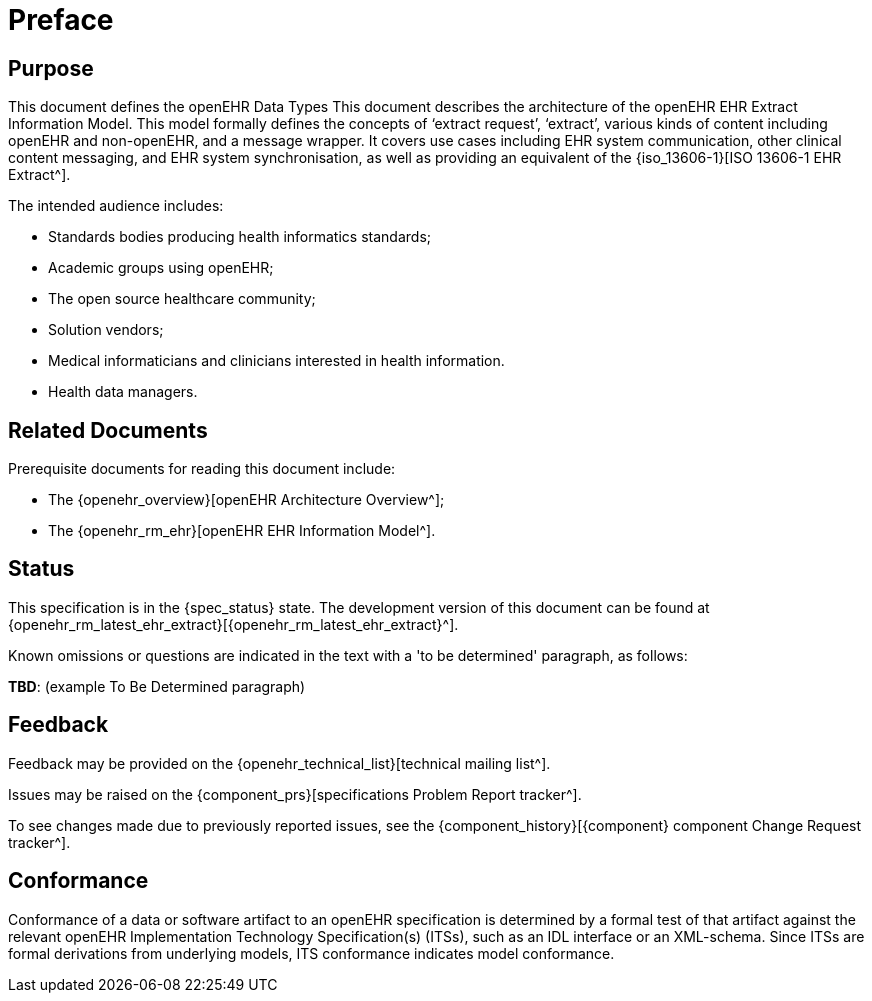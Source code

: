 = Preface

== Purpose

This document defines the openEHR Data Types This document describes the architecture of the openEHR EHR Extract Information Model. This model formally defines the concepts of ‘extract request’, ‘extract’, various kinds of content including openEHR and non-openEHR, and a message wrapper. It covers use cases including EHR system communication, other clinical content messaging, and EHR system synchronisation, as well as providing an equivalent of the {iso_13606-1}[ISO 13606-1 EHR Extract^].

The intended audience includes:

* Standards bodies producing health informatics standards;
* Academic groups using openEHR;
* The open source healthcare community;
* Solution vendors;
* Medical informaticians and clinicians interested in health information.
* Health data managers.

== Related Documents

Prerequisite documents for reading this document include:

* The {openehr_overview}[openEHR Architecture Overview^];
* The {openehr_rm_ehr}[openEHR EHR Information Model^].

== Status

This specification is in the {spec_status} state. The development version of this document can be found at {openehr_rm_latest_ehr_extract}[{openehr_rm_latest_ehr_extract}^].

Known omissions or questions are indicated in the text with a 'to be determined' paragraph, as follows:
[.tbd]
*TBD*: (example To Be Determined paragraph)

== Feedback

Feedback may be provided on the {openehr_technical_list}[technical mailing list^].

Issues may be raised on the {component_prs}[specifications Problem Report tracker^].

To see changes made due to previously reported issues, see the {component_history}[{component} component Change Request tracker^].

== Conformance

Conformance of a data or software artifact to an openEHR specification is determined by a formal test of that artifact against the relevant openEHR Implementation Technology Specification(s) (ITSs), such as an IDL interface or an XML-schema. Since ITSs are formal derivations from underlying models, ITS conformance indicates model conformance.

